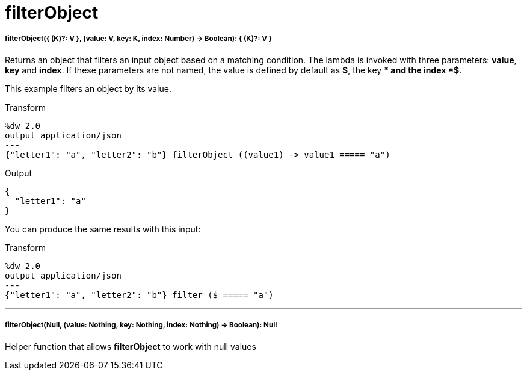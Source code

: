 = filterObject

//* <<filterobject1>>
//* <<filterobject2>>


[[filterobject1]]
===== filterObject({ (K)?: V }, (value: V, key: K, index: Number) -> Boolean): { (K)?: V }


Returns an object that filters an input object based on a matching condition.
The lambda is invoked with three parameters: *value*, *key* and *index*.
If these parameters are not named, the value is defined by default as *$*, the key *$$* and the index *$$$*.

This example filters an object by its value.

.Transform
[source,DataWeave, linenums]
----
%dw 2.0
output application/json
---
{"letter1": "a", "letter2": "b"} filterObject ((value1) -> value1 ===== "a")

----

.Output
[source,json,linenums]
----
{
  "letter1": "a"
}
----

You can produce the same results with this input:

.Transform
[source,DataWeave, linenums]
----
%dw 2.0
output application/json
---
{"letter1": "a", "letter2": "b"} filter ($ ===== "a")

----

---


[[filterobject2]]
===== filterObject(Null, (value: Nothing, key: Nothing, index: Nothing) -> Boolean): Null

Helper function that allows *filterObject* to work with null values

